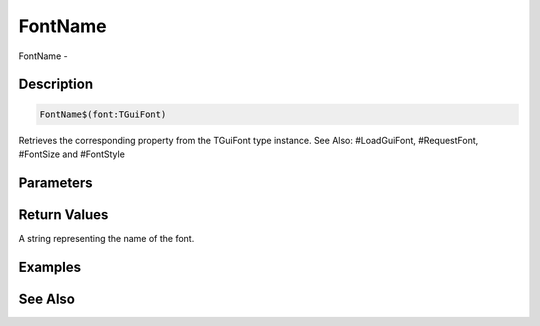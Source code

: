 .. _func_maxgui_text_fontname:

========
FontName
========

FontName - 

Description
===========

.. code-block:: blitzmax

    FontName$(font:TGuiFont)

Retrieves the corresponding property from the TGuiFont type instance.
See Also: #LoadGuiFont, #RequestFont, #FontSize and #FontStyle

Parameters
==========

Return Values
=============

A string representing the name of the font.

Examples
========

See Also
========



